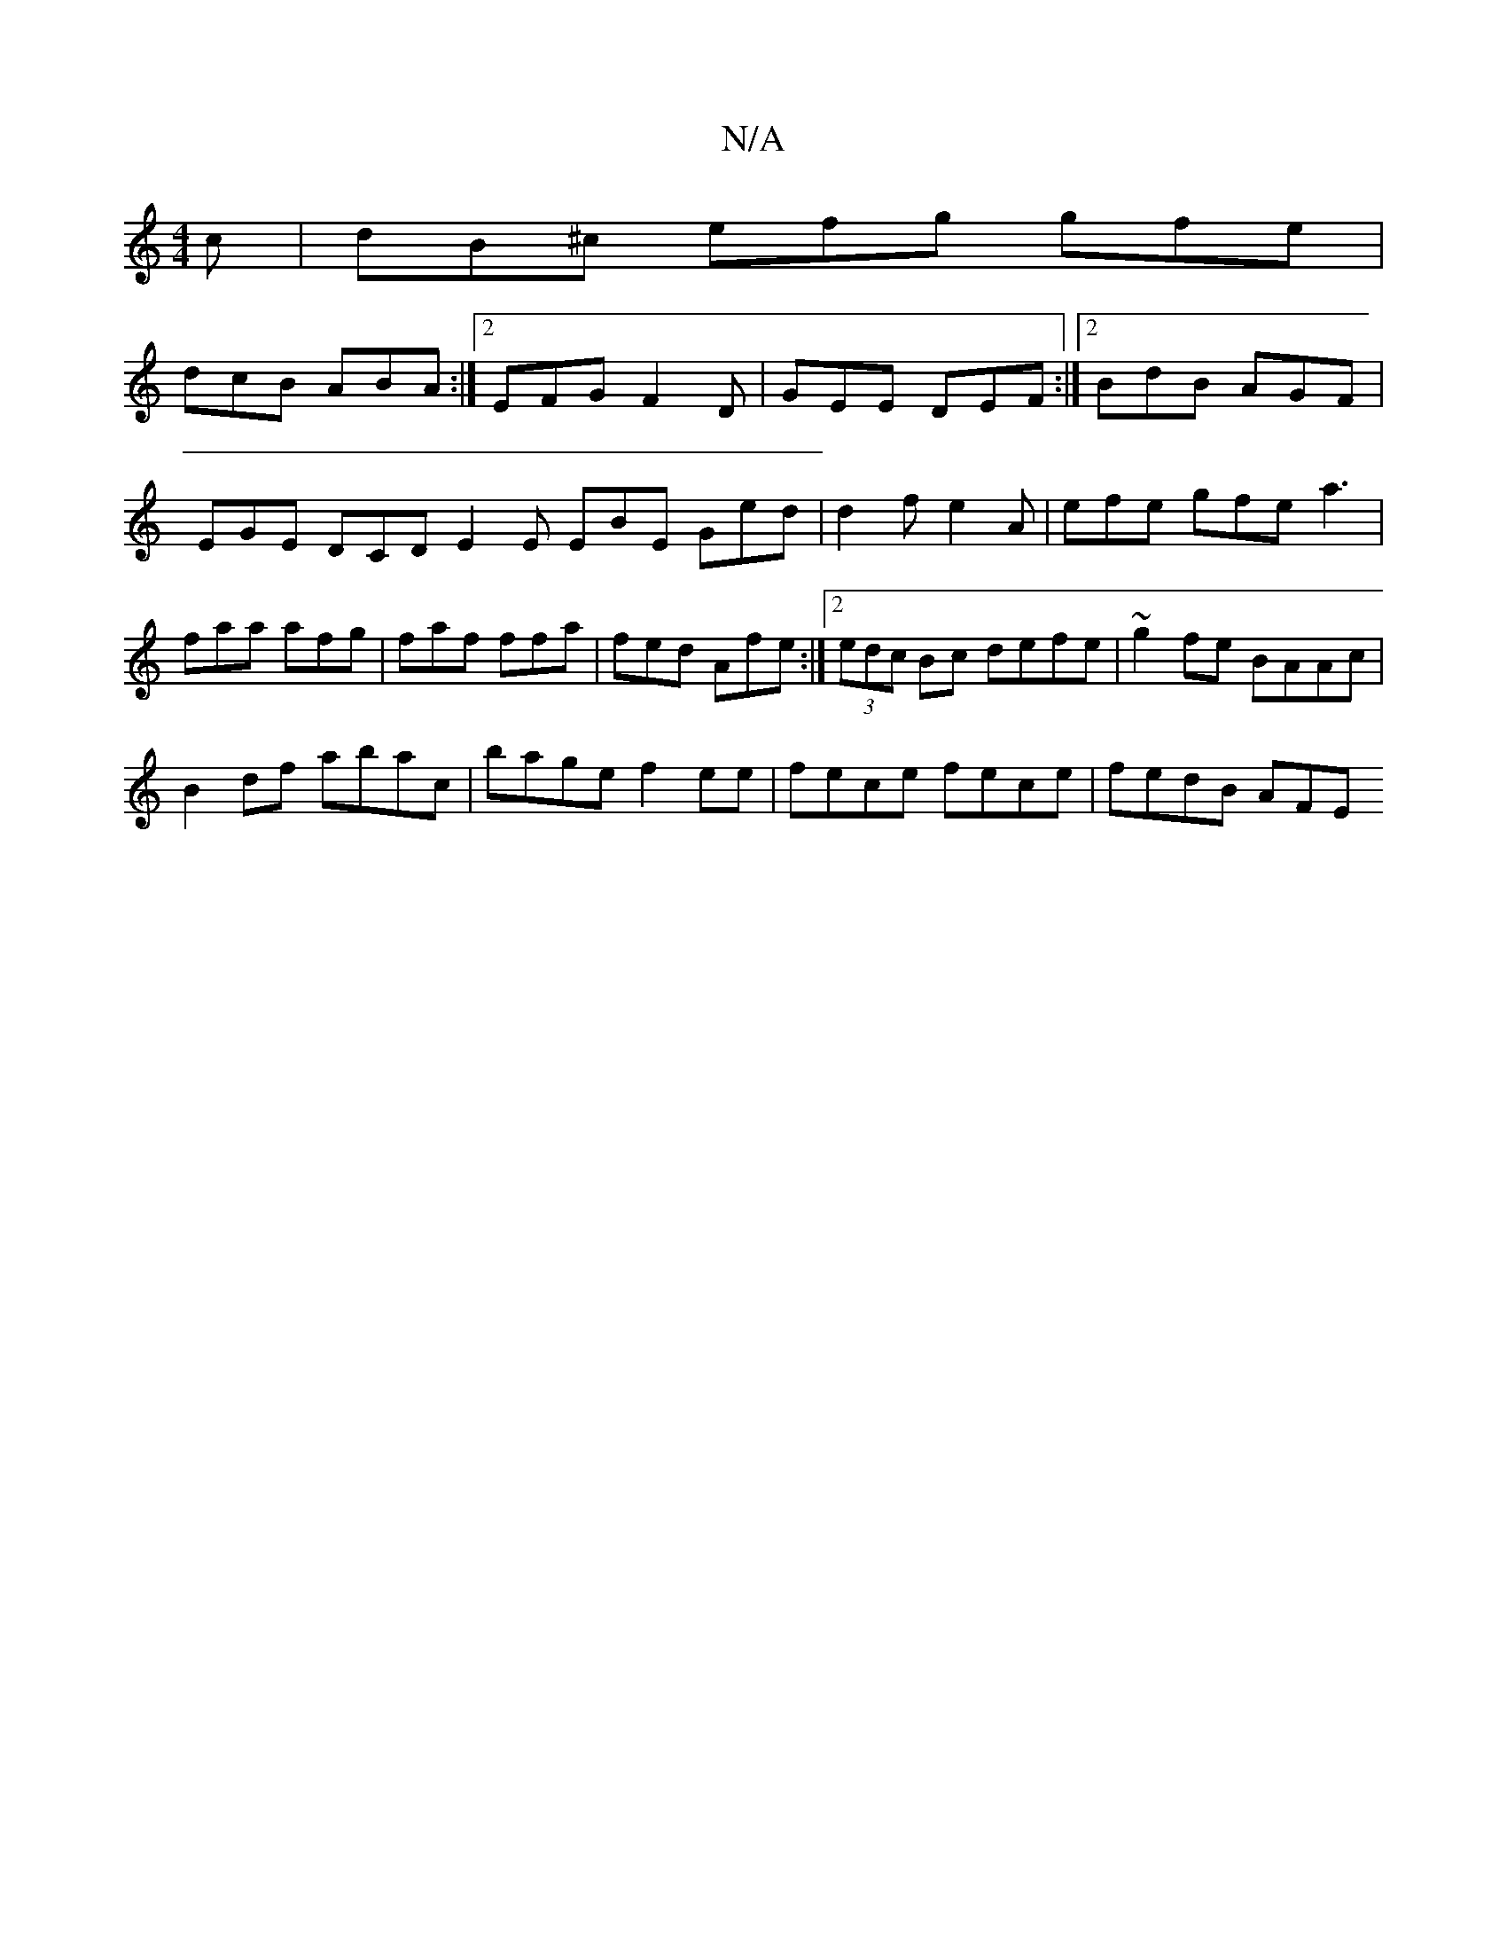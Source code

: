 X:1
T:N/A
M:4/4
R:N/A
K:Cmajor
c|dB^c efg gfe|
dcB ABA :|2 EFG F2D | GEE DEF :|2 BdB AGF | EGE DCD E2E EBE Ged|d2f e2A|efe gfe a3|faa afg|faf ffa|fed Afe:|2 (3edc Bc defe | ~g2fe BAAc |
B2 df abac | bage f2ee | fece fece | fedB AFE